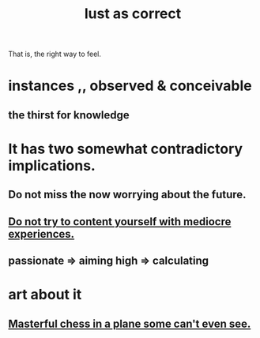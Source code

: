 :PROPERTIES:
:ID:       94560eb7-3ea1-4098-9107-e083459de5cc
:END:
#+title: lust as correct
That is, the right way to feel.
* instances ,, observed & conceivable
** the thirst for knowledge
* It has two somewhat contradictory implications.
** Do not miss the now worrying about the future.
** [[id:6f66e0d5-fd66-49a5-849e-4163668032e3][Do not try to content yourself with mediocre experiences.]]
** passionate => aiming high => calculating
* art about it
** [[id:faeccdfe-a61f-4ac1-8bdd-70059de42e8b][Masterful chess in a plane some can't even see.]]
